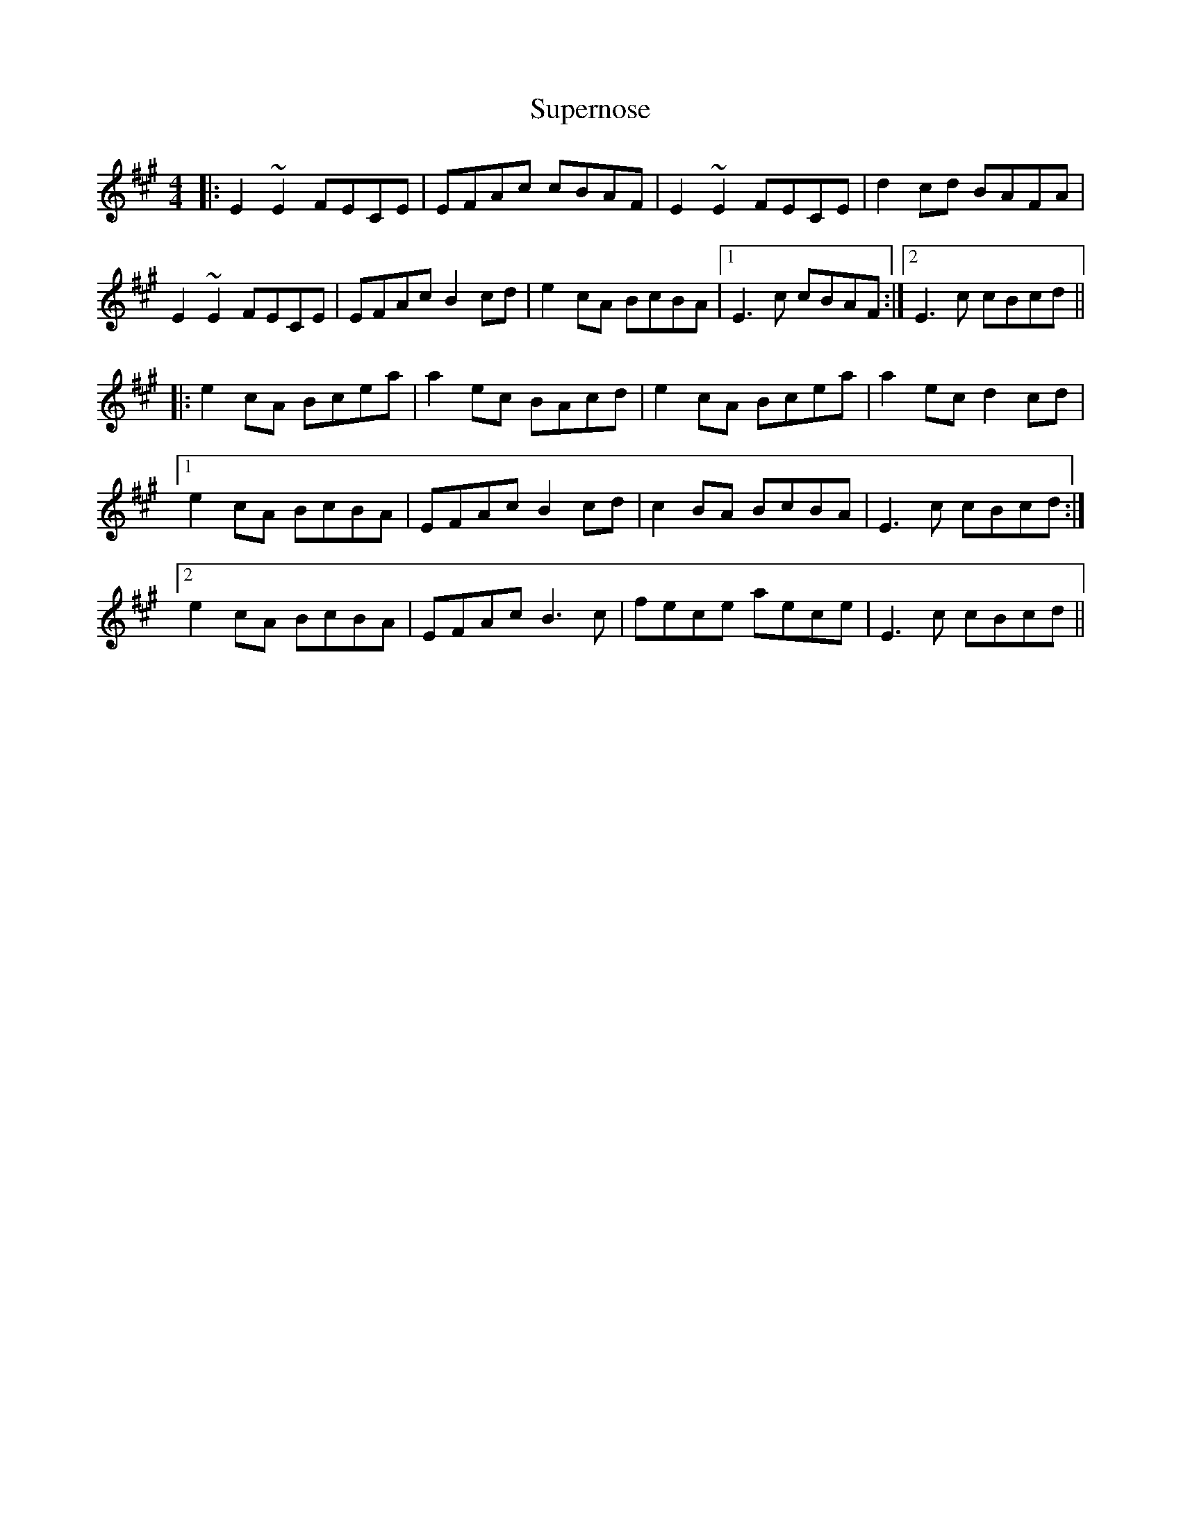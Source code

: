 X: 38920
T: Supernose
R: reel
M: 4/4
K: Amajor
|:E2 ~E2 FECE|EFAc cBAF|E2 ~E2 FECE|d2 cd BAFA|
E2 ~E2 FECE|EFAc B2 cd|e2 cA BcBA|1 E3c cBAF:|2 E3c cBcd||
|:e2 cA Bcea|a2ec BAcd|e2 cA Bcea|a2 ec d2 cd|
[1 e2 cA BcBA|EFAc B2 cd|c2 BA BcBA|E3c cBcd:|
[2 e2 cA BcBA|EFAc B3c|fece aece|E3c cBcd||

